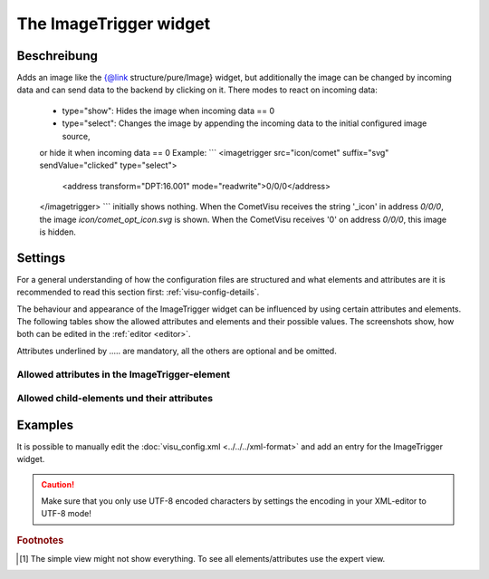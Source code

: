 .. _imagetrigger:

The ImageTrigger widget
=======================

.. api-doc:: ImageTrigger

Beschreibung
------------

.. ###START-WIDGET-DESCRIPTION### Please do not change the following content. Changes will be overwritten

Adds an image like the {@link structure/pure/Image} widget, but additionally the image can be changed by incoming
data and can send data to the backend by clicking on it.
There modes to react on incoming data:
 * type="show": Hides the image when incoming data == 0
 * type="select": Changes the image by appending the incoming data to the initial configured image source,
 or hide it when incoming data == 0
 Example:
 ```
 <imagetrigger src="icon/comet" suffix="svg" sendValue="clicked" type="select">
  <address transform="DPT:16.001" mode="readwrite">0/0/0</address>
 </imagetrigger>
 ```
 initially shows nothing. When the CometVisu receives the string '_icon' in address `0/0/0`,
 the image `icon/comet_opt_icon.svg` is shown. When the CometVisu receives '0' on address `0/0/0`,
 this image is hidden.


.. ###END-WIDGET-DESCRIPTION###


Settings
--------

For a general understanding of how the configuration files are structured and what elements and attributes are
it is recommended to read this section first: :ref:`visu-config-details`.

The behaviour and appearance of the ImageTrigger widget can be influenced by using certain attributes and elements.
The following tables show the allowed attributes and elements and their possible values.
The screenshots show, how both can be edited in the :ref:`editor <editor>`.

Attributes underlined by ..... are mandatory, all the others are optional and be omitted.

Allowed attributes in the ImageTrigger-element
^^^^^^^^^^^^^^^^^^^^^^^^^^^^^^^^^^^^^^^^^^^^^^^^^^^

.. parameter-information:: imagetrigger

.. widget-example::
    :editor: attributes
    :scale: 75
    :align: center

    <caption>Attributes in the editor (simple view) [#f1]_</caption>
    <imagetrigger>
        <layout colspan="4" />
    </imagetrigger>


Allowed child-elements und their attributes
^^^^^^^^^^^^^^^^^^^^^^^^^^^^^^^^^^^^^^^^^^^

.. elements-information:: imagetrigger

.. widget-example::
    :editor: elements
    :scale: 75
    :align: center

    <caption>Elements in the editor</caption>
    <imagetrigger>
        <layout colspan="4" />
        <label>ImageTrigger</label>
        <address transform="DPT:1.001" mode="readwrite">1/1/0</address>
    </imagetrigger>

Examples
--------

It is possible to manually edit the :doc:`visu_config.xml <../../../xml-format>` and add an entry
for the ImageTrigger widget.

.. CAUTION::
    Make sure that you only use UTF-8 encoded characters by settings the encoding in your
    XML-editor to UTF-8 mode!

.. ###START-WIDGET-EXAMPLES### Please do not change the following content. Changes will be overwritten

.. widget-example::

    <settings>
      <screenshot name="image_trigger">
        <caption>Image changed by incoming data 'blue'</caption>
        <data address="0/0/0">blue</data>
      </screenshot>
      <screenshot name="image_trigger_changes">
        <caption>Image changed by incoming data 'grey'</caption>
        <data address="0/0/0">grey</data>
      </screenshot>
    </settings>
    <imagetrigger src="icon/CometVisu_" suffix="png" sendValue="clicked" type="select" width="45px" height="32px">
      <layout colspan="1" />
      <address transform="DPT:16.001" mode="readwrite">0/0/0</address>
    </imagetrigger>
    
.. widget-example::

    <settings>
      <caption>Disable layout width by settings it to '0', to have widget with == image width</caption>
      <screenshot name="image_trigger_colspan0">
        <data address="0/0/0">1</data>
      </screenshot>
    </settings>
    <imagetrigger src="icon/CometVisu_orange" suffix="png" sendValue="clicked" type="show" width="45px" height="32px">
      <layout colspan="0" />
      <address transform="DPT:1.001" mode="readwrite">0/0/0</address>
    </imagetrigger>
    

.. ###END-WIDGET-EXAMPLES###


.. rubric:: Footnotes

.. [#f1] The simple view might not show everything. To see all elements/attributes use the expert view.